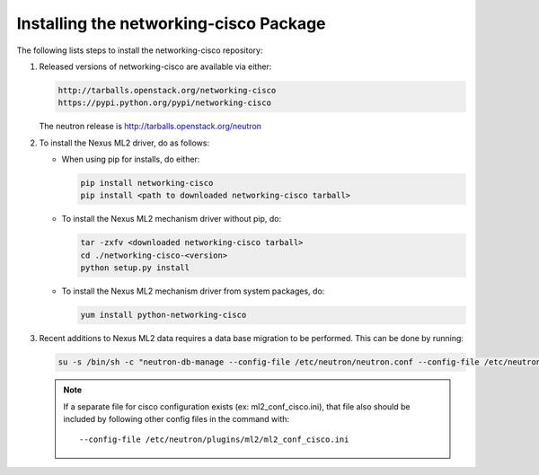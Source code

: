 =======================================
Installing the networking-cisco Package
=======================================

The following lists steps to install the networking-cisco repository:

#. Released versions of networking-cisco are available via either:

   .. code-block:: ini

       http://tarballs.openstack.org/networking-cisco
       https://pypi.python.org/pypi/networking-cisco

   .. end

   The neutron release is http://tarballs.openstack.org/neutron

#. To install the Nexus ML2 driver, do as follows:

   * When using pip for installs, do either:

     .. code-block:: ini

        pip install networking-cisco
        pip install <path to downloaded networking-cisco tarball>

     .. end

   * To install the Nexus ML2 mechanism driver without pip, do:

     .. code-block:: ini

        tar -zxfv <downloaded networking-cisco tarball>
        cd ./networking-cisco-<version>
        python setup.py install

     .. end

       If installing without pip, you should ensure that the python
       dependencies are all installed. They can be found in
       ``requirements.txt`` in the untarred directory.

   * To install the Nexus ML2 mechanism driver from system packages, do:

     .. code-block:: ini

        yum install python-networking-cisco
     .. end

#. Recent additions to Nexus ML2 data requires a data base migration to be
   performed.  This can be done by running:

   .. code-block:: ini

       su -s /bin/sh -c "neutron-db-manage --config-file /etc/neutron/neutron.conf --config-file /etc/neutron/plugins/ml2/ml2_conf.ini upgrade head" neutron

   .. end

   .. note::
      If a separate file for cisco configuration exists (ex: ml2_conf_cisco.ini),
      that file also should be included by following other config files in the
      command with::

        --config-file /etc/neutron/plugins/ml2/ml2_conf_cisco.ini
